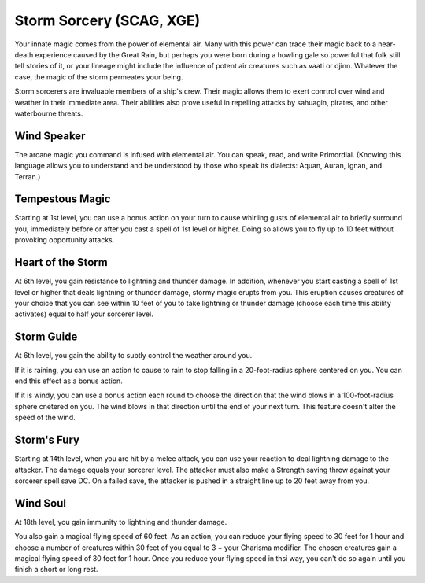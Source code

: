 .. _srd:sorcerer-storm-sorcery-archetype:

Storm Sorcery (SCAG, XGE)
^^^^^^^^^^^^^^^^^^^^^^^^^

Your innate magic comes from the power of elemental air. Many with this power can trace their magic back to a near-death
experience caused by the Great Rain, but perhaps you were born during a howling gale so powerful that folk still tell
stories of it, or your lineage might include the influence of potent air creatures such as vaati or djinn. Whatever
the case, the magic of the storm permeates your being.

Storm sorcerers are invaluable members of a ship's crew. Their magic allows them to exert conrtrol over wind and
weather in their immediate area. Their abilities also prove useful in repelling attacks by sahuagin, pirates, and
other waterbourne threats.

Wind Speaker
~~~~~~~~~~~~

The arcane magic you command is infused with elemental air. You can speak, read, and write Primordial. (Knowing this
language allows you to understand and be understood by those who speak its dialects: Aquan, Auran, Ignan, and Terran.)

Tempestous Magic
~~~~~~~~~~~~~~~~

Starting at 1st level, you can use a bonus action on your turn to cause whirling gusts of elemental air to briefly
surround you, immediately before or after you cast a spell of 1st level or higher. Doing so allows you to fly up to
10 feet without provoking opportunity attacks.

Heart of the Storm
~~~~~~~~~~~~~~~~~~

At 6th level, you gain resistance to lightning and thunder damage. In addition, whenever you start casting a spell of 1st
level or higher that deals lightning or thunder damage, stormy magic erupts from you. This eruption causes creatures of your
choice that you can see within 10 feet of you to take lightning or thunder damage (choose each time this ability activates) equal
to half your sorcerer level.

Storm Guide
~~~~~~~~~~~

At 6th level, you gain the ability to subtly control the weather around you.

If it is raining, you can use an action to cause to rain to stop falling in a 20-foot-radius sphere centered on you. You can
end this effect as a bonus action.

If it is windy, you can use a bonus action each round to choose the direction that the wind blows in a 100-foot-radius sphere
cnetered on you. The wind blows in that direction until the end of your next turn. This feature doesn't alter the speed of the wind.

Storm's Fury
~~~~~~~~~~~~

Starting at 14th level, when you are hit by a melee attack, you can use your reaction to deal lightning damage to the attacker. The
damage equals your sorcerer level. The attacker must also make a Strength saving throw against your sorcerer spell save DC. On a
failed save, the attacker is pushed in a straight line up to 20 feet away from you.

Wind Soul
~~~~~~~~~

At 18th level, you gain immunity to lightning and thunder damage.

You also gain a magical flying speed of 60 feet. As an action, you can reduce your flying speed to 30 feet for 1 hour and choose a number
of creatures within 30 feet of you equal to 3 + your Charisma modifier. The chosen creatures gain a magical flying speed of 30 feet for 1
hour. Once you reduce your flying speed in thsi way, you can't do so again until you finish a short or long rest.